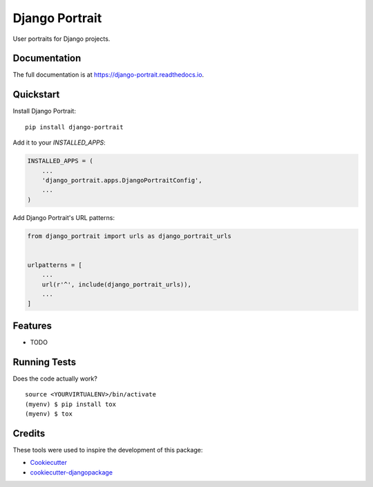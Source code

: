 =============================
Django Portrait
=============================

.. image:: https://badge.fury.io/py/django-portrait.svg
    :target: https://badge.fury.io/py/django-portrait

.. image:: https://travis-ci.org/AndreGuerra123/django-portrait.svg?branch=master
    :target: https://travis-ci.org/AndreGuerra123/django-portrait

.. image:: https://codecov.io/gh/AndreGuerra123/django-portrait/branch/master/graph/badge.svg
    :target: https://codecov.io/gh/AndreGuerra123/django-portrait

User portraits for Django projects.

Documentation
-------------

The full documentation is at https://django-portrait.readthedocs.io.

Quickstart
----------

Install Django Portrait::

    pip install django-portrait

Add it to your `INSTALLED_APPS`:

.. code-block:: python

    INSTALLED_APPS = (
        ...
        'django_portrait.apps.DjangoPortraitConfig',
        ...
    )

Add Django Portrait's URL patterns:

.. code-block:: python

    from django_portrait import urls as django_portrait_urls


    urlpatterns = [
        ...
        url(r'^', include(django_portrait_urls)),
        ...
    ]

Features
--------

* TODO

Running Tests
-------------

Does the code actually work?

::

    source <YOURVIRTUALENV>/bin/activate
    (myenv) $ pip install tox
    (myenv) $ tox

Credits
-------

These tools were used to inspire the development of this package:

*  Cookiecutter_
*  `cookiecutter-djangopackage`_

.. _Cookiecutter: https://github.com/audreyr/cookiecutter
.. _`cookiecutter-djangopackage`: https://github.com/pydanny/cookiecutter-djangopackage
